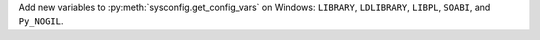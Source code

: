 Add new variables to :py:meth:`sysconfig.get_config_vars` on Windows: ``LIBRARY``, ``LDLIBRARY``,
``LIBPL``, ``SOABI``, and ``Py_NOGIL``.
